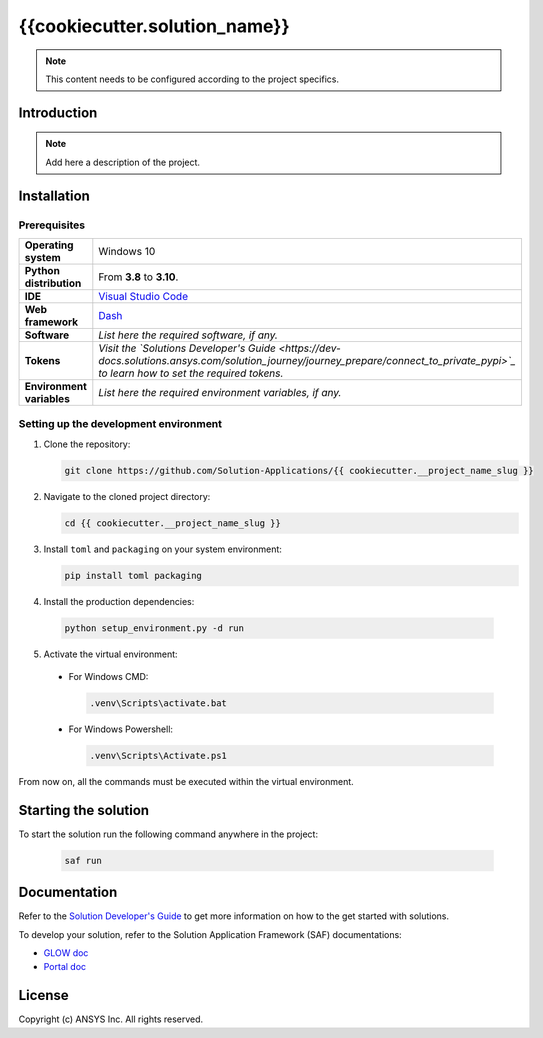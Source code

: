 ##############################################
{{cookiecutter.solution_name}}
##############################################
|python|


.. note::
  This content needs to be configured according to the project specifics.


Introduction
============

.. note::
  Add here a description of the project.


Installation
============

Prerequisites
-------------

.. list-table::
  :widths: 15 40

  * - **Operating system**
    - Windows 10
  * - **Python distribution**
    - From **3.8** to **3.10**.
  * - **IDE**
    - `Visual Studio Code <https://code.visualstudio.com/download#>`_
  * - **Web framework**
    - `Dash <https://dash.plotly.com/>`_
  * - **Software**
    - *List here the required software, if any.*
  * - **Tokens**
    - *Visit the `Solutions Developer's Guide <https://dev-docs.solutions.ansys.com/solution_journey/journey_prepare/connect_to_private_pypi>`_ to learn how to set the required tokens.*
  * - **Environment variables**
    - *List here the required environment variables, if any.*

Setting up the development environment
---------------------------------------

1. Clone the repository:

   .. code:: bash

     git clone https://github.com/Solution-Applications/{{ cookiecutter.__project_name_slug }}

2. Navigate to the cloned project directory:

   .. code:: bash

    cd {{ cookiecutter.__project_name_slug }}

3. Install ``toml`` and ``packaging`` on your system environment:

   .. code:: bash

     pip install toml packaging

4. Install the production dependencies:

  .. code:: bash

    python setup_environment.py -d run

5. Activate the virtual environment:

  * For Windows CMD:

    .. code:: bash

      .venv\Scripts\activate.bat

  * For Windows Powershell:

    .. code:: bash

      .venv\Scripts\Activate.ps1

From now on, all the commands must be executed within the virtual environment.


Starting the solution
=====================

To start the solution run the following command anywhere in the project:

  .. code:: bash

    saf run


Documentation
=============

Refer to the `Solution Developer's Guide <https://dev-docs.solutions.ansys.com/index.html>`_ to get more information on how to the
get started with solutions.

To develop your solution, refer to the Solution Application Framework (SAF) documentations:

* `GLOW doc <https://saf.docs.solutions.ansys.com/version/stable/>`_
* `Portal doc <https://potential-adventure-ovlqkq9.pages.github.io/version/dev/>`_


License
=======

Copyright (c) ANSYS Inc. All rights reserved.


.. BADGES

.. |python| image:: https://img.shields.io/badge/Python-3.8–3.10-blue.svg
